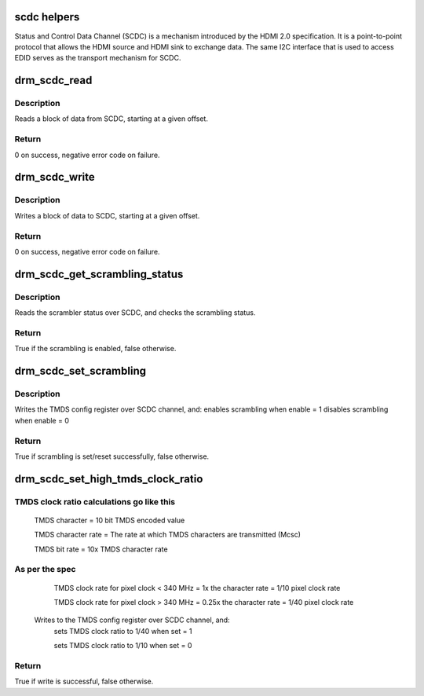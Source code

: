 .. -*- coding: utf-8; mode: rst -*-
.. src-file: drivers/gpu/drm/drm_scdc_helper.c

.. _`scdc-helpers`:

scdc helpers
============

Status and Control Data Channel (SCDC) is a mechanism introduced by the
HDMI 2.0 specification. It is a point-to-point protocol that allows the
HDMI source and HDMI sink to exchange data. The same I2C interface that
is used to access EDID serves as the transport mechanism for SCDC.

.. _`drm_scdc_read`:

drm_scdc_read
=============

.. c:function:: ssize_t drm_scdc_read(struct i2c_adapter *adapter, u8 offset, void *buffer, size_t size)

    read a block of data from SCDC

    :param struct i2c_adapter \*adapter:
        I2C controller

    :param u8 offset:
        start offset of block to read

    :param void \*buffer:
        return location for the block to read

    :param size_t size:
        size of the block to read

.. _`drm_scdc_read.description`:

Description
-----------

Reads a block of data from SCDC, starting at a given offset.

.. _`drm_scdc_read.return`:

Return
------

0 on success, negative error code on failure.

.. _`drm_scdc_write`:

drm_scdc_write
==============

.. c:function:: ssize_t drm_scdc_write(struct i2c_adapter *adapter, u8 offset, const void *buffer, size_t size)

    write a block of data to SCDC

    :param struct i2c_adapter \*adapter:
        I2C controller

    :param u8 offset:
        start offset of block to write

    :param const void \*buffer:
        block of data to write

    :param size_t size:
        size of the block to write

.. _`drm_scdc_write.description`:

Description
-----------

Writes a block of data to SCDC, starting at a given offset.

.. _`drm_scdc_write.return`:

Return
------

0 on success, negative error code on failure.

.. _`drm_scdc_get_scrambling_status`:

drm_scdc_get_scrambling_status
==============================

.. c:function:: bool drm_scdc_get_scrambling_status(struct i2c_adapter *adapter)

    what is status of scrambling?

    :param struct i2c_adapter \*adapter:
        I2C adapter for DDC channel

.. _`drm_scdc_get_scrambling_status.description`:

Description
-----------

Reads the scrambler status over SCDC, and checks the
scrambling status.

.. _`drm_scdc_get_scrambling_status.return`:

Return
------

True if the scrambling is enabled, false otherwise.

.. _`drm_scdc_set_scrambling`:

drm_scdc_set_scrambling
=======================

.. c:function:: bool drm_scdc_set_scrambling(struct i2c_adapter *adapter, bool enable)

    enable scrambling

    :param struct i2c_adapter \*adapter:
        I2C adapter for DDC channel

    :param bool enable:
        bool to indicate if scrambling is to be enabled/disabled

.. _`drm_scdc_set_scrambling.description`:

Description
-----------

Writes the TMDS config register over SCDC channel, and:
enables scrambling when enable = 1
disables scrambling when enable = 0

.. _`drm_scdc_set_scrambling.return`:

Return
------

True if scrambling is set/reset successfully, false otherwise.

.. _`drm_scdc_set_high_tmds_clock_ratio`:

drm_scdc_set_high_tmds_clock_ratio
==================================

.. c:function:: bool drm_scdc_set_high_tmds_clock_ratio(struct i2c_adapter *adapter, bool set)

    set TMDS clock ratio

    :param struct i2c_adapter \*adapter:
        I2C adapter for DDC channel

    :param bool set:
        ret or reset the high clock ratio

.. _`drm_scdc_set_high_tmds_clock_ratio.tmds-clock-ratio-calculations-go-like-this`:

TMDS clock ratio calculations go like this
------------------------------------------


             TMDS character = 10 bit TMDS encoded value

             TMDS character rate = The rate at which TMDS characters are
             transmitted (Mcsc)

             TMDS bit rate = 10x TMDS character rate

.. _`drm_scdc_set_high_tmds_clock_ratio.as-per-the-spec`:

As per the spec
---------------

             TMDS clock rate for pixel clock < 340 MHz = 1x the character
             rate = 1/10 pixel clock rate

             TMDS clock rate for pixel clock > 340 MHz = 0.25x the character
             rate = 1/40 pixel clock rate

     Writes to the TMDS config register over SCDC channel, and:
             sets TMDS clock ratio to 1/40 when set = 1

             sets TMDS clock ratio to 1/10 when set = 0

.. _`drm_scdc_set_high_tmds_clock_ratio.return`:

Return
------

True if write is successful, false otherwise.

.. This file was automatic generated / don't edit.

